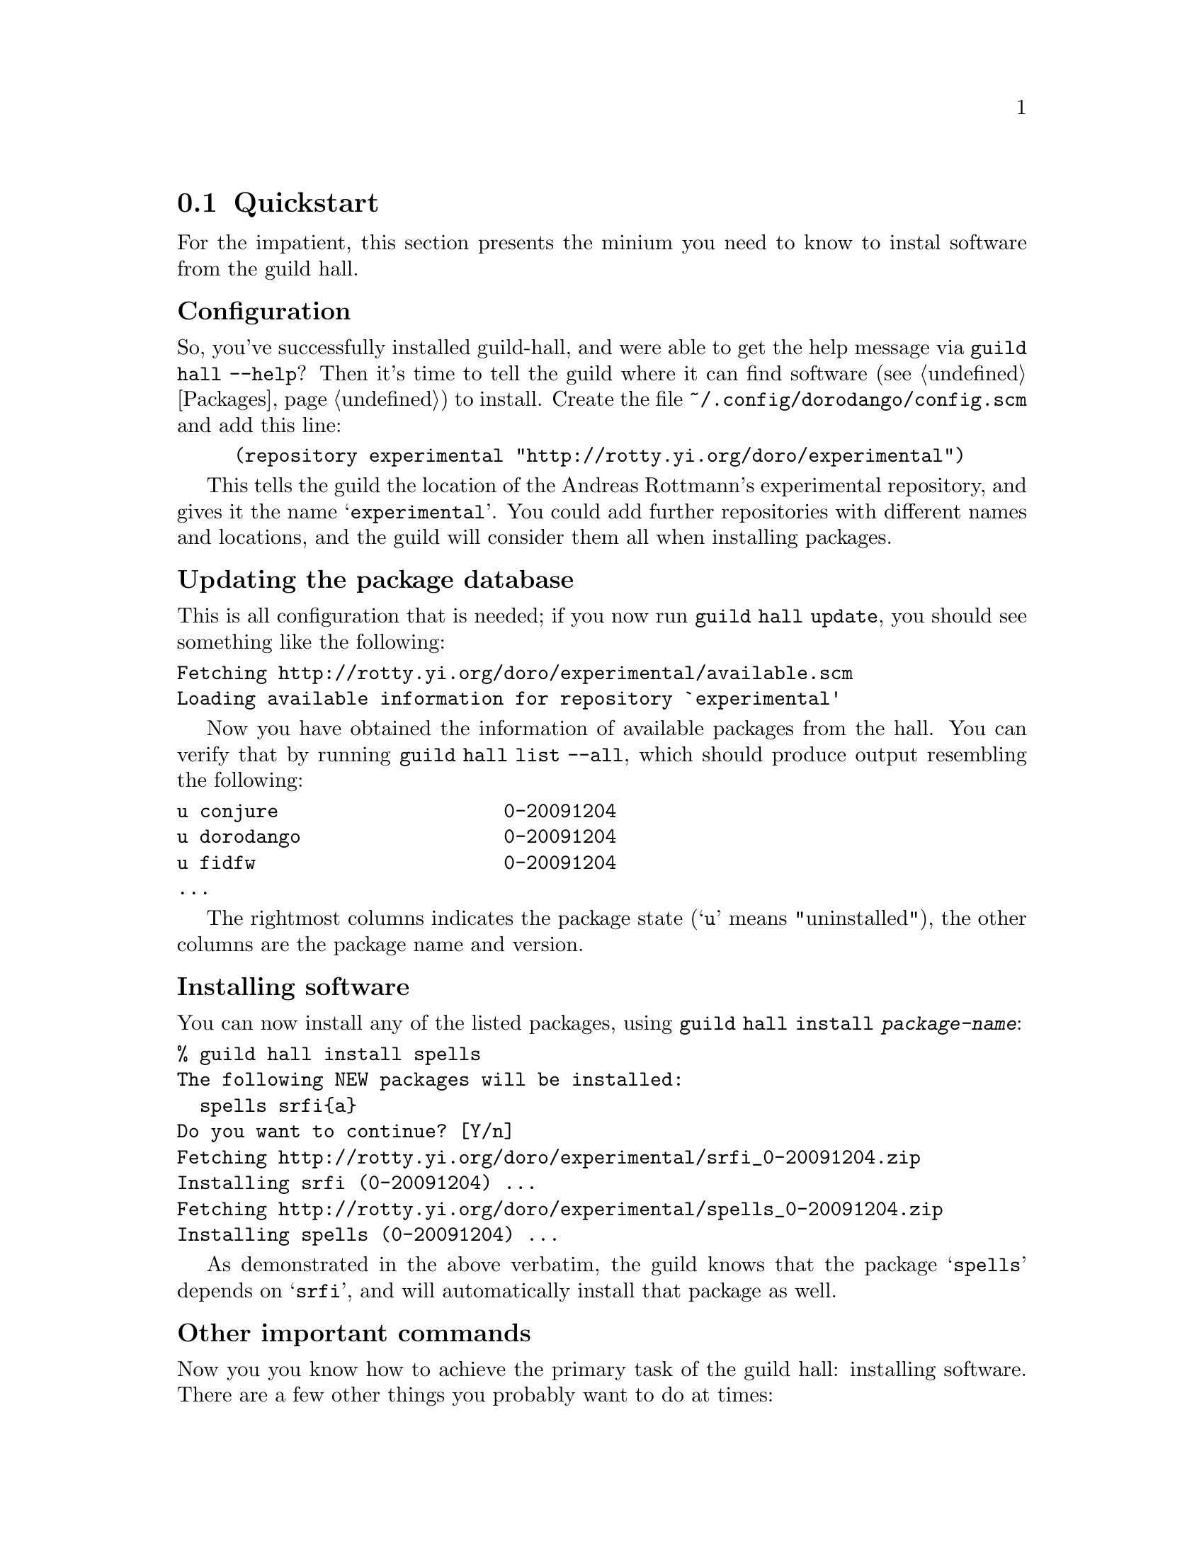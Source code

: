@node Quickstart
@section Quickstart

For the impatient, this section presents the minium you need to know
to instal software from the guild hall.

@subheading Configuration

So, you've successfully installed guild-hall, and were able to get the
help message via @command{guild hall --help}? Then it's time to tell
the guild where it can find software (@pxref{Packages}) to
install. Create the file @file{~/.config/dorodango/config.scm} and add
this line:

@lisp
(repository experimental "http://rotty.yi.org/doro/experimental")
@end lisp

This tells the guild the location of the Andreas Rottmann's
experimental repository, and gives it the name
@samp{experimental}. You could add further repositories with different
names and locations, and the guild will consider them all when
installing packages.

@subheading Updating the package database

This is all configuration that is needed; if you now run
@command{guild hall update}, you should see something like the
following:

@verbatim
Fetching http://rotty.yi.org/doro/experimental/available.scm
Loading available information for repository `experimental'
@end verbatim

Now you have obtained the information of available packages from the
hall. You can verify that by running @command{guild hall list --all},
which should produce output resembling the following:

@verbatim
u conjure                    0-20091204
u dorodango                  0-20091204
u fidfw                      0-20091204
...
@end verbatim

The rightmost columns indicates the package state (@samp{u} means
"uninstalled"), the other columns are the package name and version.

@subheading Installing software

You can now install any of the listed packages, using @command{guild
hall install @var{package-name}}:

@verbatim
% guild hall install spells
The following NEW packages will be installed:
  spells srfi{a}
Do you want to continue? [Y/n] 
Fetching http://rotty.yi.org/doro/experimental/srfi_0-20091204.zip
Installing srfi (0-20091204) ...
Fetching http://rotty.yi.org/doro/experimental/spells_0-20091204.zip
Installing spells (0-20091204) ...
@end verbatim

As demonstrated in the above verbatim, the guild knows that the
package @samp{spells} depends on @samp{srfi}, and will automatically
install that package as well.

@subheading Other important commands

Now you you know how to achieve the primary task of the guild hall:
installing software. There are a few other things you probably want to
do at times:

@table @command
@item guild hall upgrade
Attempts to upgrade each package to the newest available version.

@item guild hall remove
Allows you to remove packages from your system.
@end table

@subheading Getting help

For each command, you can invoke @command{guild hall @var{command}
--help}, and it will show you what options and argument that command
requires:

@verbatim
% guild hall remove --help
Usage: guild hall remove PACKAGE...
  Remove packages.

Options:
  --no-depends  ignore dependencies
  --help        show this help and exit
@end verbatim
